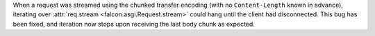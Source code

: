 When a request was streamed using the chunked transfer encoding (with no
``Content-Length`` known in advance), iterating over
:attr:`req.stream <falcon.asgi.Request.stream>` could hang until the client had
disconnected. This bug has been fixed, and iteration now stops upon receiving
the last body chunk as expected.
